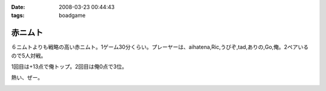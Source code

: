 :date: 2008-03-23 00:44:43
:tags: boadgame

===================
赤ニムト
===================

６ニムトよりも戦略の高い赤ニムト。1ゲーム30分くらい。プレーヤーは、aihatena,Ric,うびぞ,tad,ありの,Go,俺。2ペアいるので5人対戦。

1回目は+13点で俺トップ。2回目は俺0点で3位。

熱い、ぜー。


.. :extend type: text/html
.. :extend:



.. image:: 20080323_akanimuto1.*
   :width: 33%

.. image:: 20080323_akanimuto2.*
   :width: 33%

